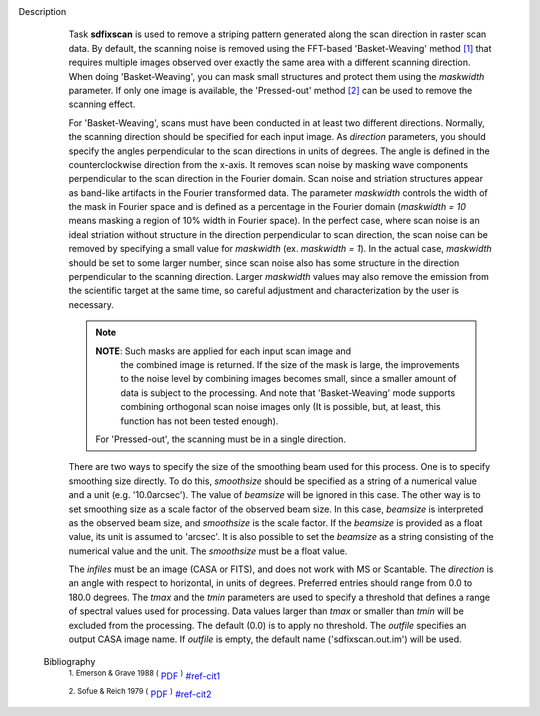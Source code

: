 Description
      Task **sdfixscan** is used to remove a striping pattern generated
      along the scan direction in raster scan data. By default, the
      scanning noise is removed using the FFT-based 'Basket-Weaving'
      method `[1] <#cit1>`__ that requires multiple images observed over
      exactly the same area with a different scanning direction. When
      doing 'Basket-Weaving', you can mask small structures and protect
      them using the *maskwidth* parameter. If only one image is
      available, the 'Pressed-out' method `[2] <#cit2>`__ can be used to
      remove the scanning effect.

      For 'Basket-Weaving', scans must have been conducted in at least
      two different directions. Normally, the scanning direction should
      be specified for each input image. As *direction* parameters, you
      should specify the angles perpendicular to the scan directions in
      units of degrees. The angle is defined in the counterclockwise
      direction from the x-axis. It removes scan noise by masking wave
      components perpendicular to the scan direction in the Fourier
      domain. Scan noise and striation structures appear as band-like
      artifacts in the Fourier transformed data. The parameter
      *maskwidth* controls the width of the mask in Fourier space and is
      defined as a percentage in the Fourier domain (*maskwidth = 10*
      means masking a region of 10% width in Fourier space). In the
      perfect case, where scan noise is an ideal striation without
      structure in the direction perpendicular to scan direction, the
      scan noise can be removed by specifying a small value for
      *maskwidth* (ex. *maskwidth = 1*). In the actual case, *maskwidth*
      should be set to some larger number, since scan noise also has
      some structure in the direction perpendicular to the scanning
      direction. Larger *maskwidth* values may also remove the emission
      from the scientific target at the same time, so careful adjustment
      and characterization by the user is necessary.

      .. note:: **NOTE**: Such masks are applied for each input scan image and
         the combined image is returned. If the size of the mask is
         large, the improvements to the noise level by combining images
         becomes small, since a smaller amount of data is subject to the
         processing. And note that 'Basket-Weaving' mode supports
         combining orthogonal scan noise images only (It is possible,
         but, at least, this function has not been tested enough).

       For 'Pressed-out', the scanning must be in a single direction.
      There are two ways to specify the size of the smoothing beam used
      for this process. One is to specify smoothing size directly. To do
      this, *smoothsize* should be specified as a string of a numerical
      value and a unit (e.g. '10.0arcsec'). The value of *beamsize* will
      be ignored in this case. The other way is to set smoothing size as
      a scale factor of the observed beam size. In this case, *beamsize*
      is interpreted as the observed beam size, and *smoothsize* is the
      scale factor. If the *beamsize* is provided as a float value, its
      unit is assumed to 'arcsec'. It is also possible to set the
      *beamsize* as a string consisting of the numerical value and the
      unit. The *smoothsize* must be a float value.

      The *infiles* must be an image (CASA or FITS), and does not work
      with MS or Scantable. The *direction* is an angle with respect to
      horizontal, in units of degrees. Preferred entries should range
      from 0.0 to 180.0 degrees. The *tmax* and the *tmin* parameters
      are used to specify a threshold that defines a range of spectral
      values used for processing. Data values larger than *tmax* or
      smaller than *tmin* will be excluded from the processing. The
      default (0.0) is to apply no threshold. The *outfile* specifies an
      output CASA image name. If *outfile* is empty, the default name
      ('sdfixscan.out.im') will be used.


   Bibliography
         :sup:`1.  Emerson & Grave 1988
         (` `PDF <http://articles.adsabs.harvard.edu/cgi-bin/nph-iarticle_query?1988A%26A...190..353E&amp;data_type=PDF_HIGH&amp;whole_paper=YES&amp;type=PRINTER&amp;filetype=.pdf>`__ :sup:`)` `<#ref-cit1>`__

         :sup:`2. Sofue & Reich 1979
         (` `PDF <http://articles.adsabs.harvard.edu/cgi-bin/nph-iarticle_query?1979A%26AS...38..251S&amp;data_type=PDF_HIGH&amp;whole_paper=YES&amp;type=PRINTER&amp;filetype=.pdf>`__ :sup:`)` `<#ref-cit2>`__
